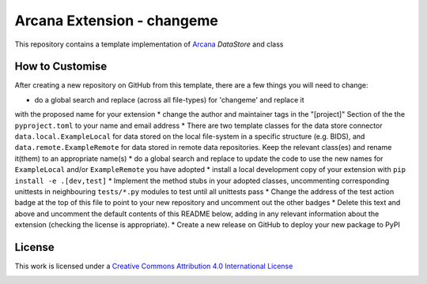 Arcana Extension - changeme
===========================
.. image:: https://github.com/arcanaframework/arcana-data-store-extension-template/actions/workflows/tests.yml/badge.svg
    :target: https://github.com/arcanaframework/arcana-data-store-extension-template/actions/workflows/tests.yml
.. .. image:: https://codecov.io/gh/arcanaframework/arcana-changeme/branch/main/graph/badge.svg?token=UIS0OGPST7
..    :target: https://codecov.io/gh/arcanaframework/arcana-changeme
.. .. image:: https://img.shields.io/pypi/pyversions/arcana-changeme.svg
..    :target: https://pypi.python.org/pypi/arcana-changeme/
..    :alt: Python versions
.. .. image:: https://img.shields.io/pypi/v/arcana-changeme.svg
..    :target: https://pypi.python.org/pypi/arcana-changeme/
..    :alt: Latest Version
.. image:: https://github.com/ArcanaFramework/arcana/actions/workflows/docs.yml/badge.svg
    :target: http://arcana.readthedocs.io/en/latest/?badge=latest
    :alt: Docs

This repository contains a template implementation of Arcana_ `DataStore` and class

How to Customise
-----------------

After creating a new repository on GitHub from this template, there are a few things you
will need to change:

* do a global search and replace (across all file-types) for 'changeme' and replace it
with the proposed name for your extension
* change the author and maintainer tags in the "[project]" Section of the
the ``pyproject.toml`` to your name and email address
* There are two template classes for the data store connector ``data.local.ExampleLocal``
for data stored on the local file-system in a specific structure (e.g. BIDS), and
``data.remote.ExampleRemote`` for data stored in remote data repositories. Keep the relevant
class(es) and rename it(them) to an appropriate name(s)
* do a global search and replace to update the code to use the new names for ``ExampleLocal``
and/or ``ExampleRemote`` you have adopted
* install a local development copy of your extension with ``pip install -e .[dev,test]``
* Implement the method stubs in your adopted classes, uncommenting corresponding unittests
in neighbouring ``tests/*.py`` modules to test until all unittests pass
* Change the address of the test action badge at the top of this file to point to your
new repository and uncomment out the other badges
* Delete this text and above and uncomment the default contents of this README below,
adding in any relevant information about the extension (checking the license is appropriate).
* Create a new release on GitHub to deploy your new package to PyPI


.. This is a template repository for extensions to the Arcana_ framework to add support
.. for *changeme* data stores.

.. Quick Installation
.. ------------------

.. This extension can be installed for Python 3 using *pip*

.. .. code-block::bash
..     $ pip3 install arcana-changeme

.. This will also install the core Arcana_ package

License
-------

This work is licensed under a
`Creative Commons Attribution 4.0 International License <http://creativecommons.org/licenses/by/4.0/>`_

.. image:: https://i.creativecommons.org/l/by/4.0/88x31.png
    :target: http://creativecommons.org/licenses/by/4.0/
    :alt: Creative Commons Attribution 4.0 International License



.. _Arcana: http://arcana.readthedocs.io
